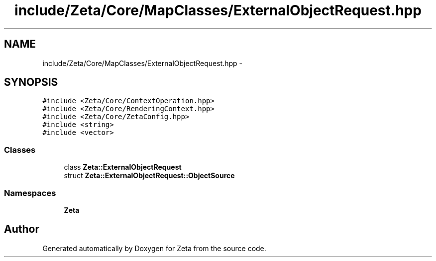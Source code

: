 .TH "include/Zeta/Core/MapClasses/ExternalObjectRequest.hpp" 3 "Wed Feb 10 2016" "Zeta" \" -*- nroff -*-
.ad l
.nh
.SH NAME
include/Zeta/Core/MapClasses/ExternalObjectRequest.hpp \- 
.SH SYNOPSIS
.br
.PP
\fC#include <Zeta/Core/ContextOperation\&.hpp>\fP
.br
\fC#include <Zeta/Core/RenderingContext\&.hpp>\fP
.br
\fC#include <Zeta/Core/ZetaConfig\&.hpp>\fP
.br
\fC#include <string>\fP
.br
\fC#include <vector>\fP
.br

.SS "Classes"

.in +1c
.ti -1c
.RI "class \fBZeta::ExternalObjectRequest\fP"
.br
.ti -1c
.RI "struct \fBZeta::ExternalObjectRequest::ObjectSource\fP"
.br
.in -1c
.SS "Namespaces"

.in +1c
.ti -1c
.RI " \fBZeta\fP"
.br
.in -1c
.SH "Author"
.PP 
Generated automatically by Doxygen for Zeta from the source code\&.
